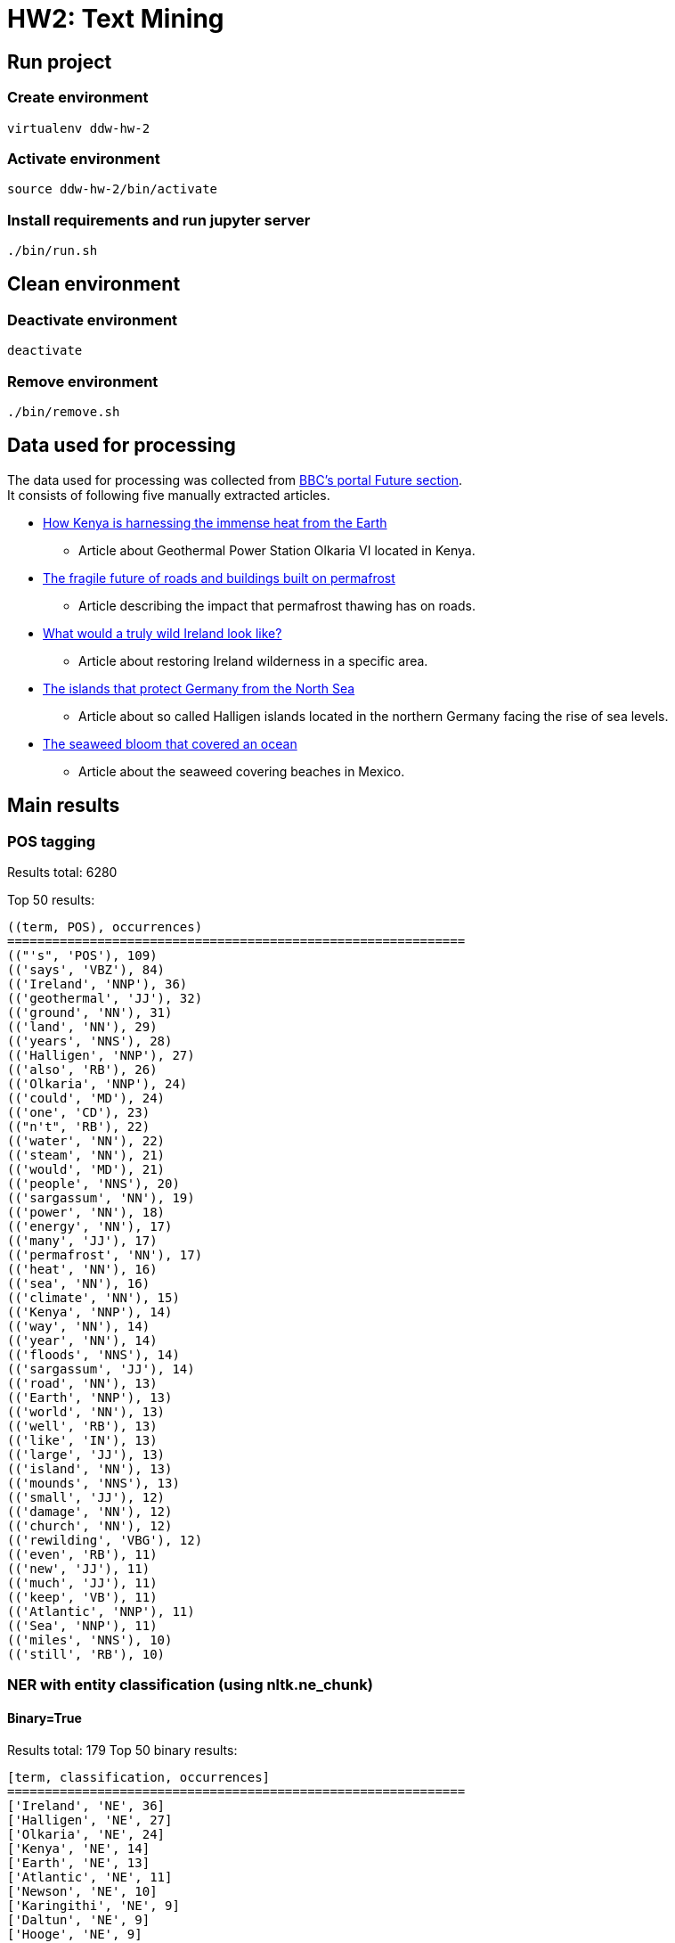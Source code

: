 = HW2: Text Mining

== Run project

=== Create environment

[source, bash]
----
virtualenv ddw-hw-2
----

=== Activate environment

[source, bash]
----
source ddw-hw-2/bin/activate
----

=== Install requirements and run jupyter server

[source, bash]
----
./bin/run.sh
----

== Clean environment

=== Deactivate environment

[source, bash]
----
deactivate
----

=== Remove environment

[source, bash]
----
./bin/remove.sh
----

== Data used for processing

The data used for processing was collected from https://www.bbc.com/future[BBC's portal Future section]. +
It consists of following five manually extracted articles.

* https://www.bbc.com/future/article/20210303-geothermal-the-immense-volcanic-power-beneath-our-feet[How Kenya is harnessing the immense heat from the Earth]
** Article about Geothermal Power Station Olkaria VI located in Kenya.
* https://www.bbc.com/future/article/20210303-the-unsure-future-of-roads-and-buildings-on-melting-ground[The fragile future of roads and buildings built on permafrost]
** Article describing the impact that permafrost thawing has on roads.
* https://www.bbc.com/future/article/20210211-rewilding-can-ireland-regrow-its-wilderness[What would a truly wild Ireland look like?]
** Article about restoring Ireland wilderness in a specific area.
* https://www.bbc.com/future/article/20210216-the-islands-that-protect-germany-from-the-north-sea[The islands that protect Germany from the North Sea]
** Article about so called Halligen islands located in the northern Germany facing the rise of sea levels.
* https://www.bbc.com/future/article/20201119-atlantic-ocean-the-largest-seaweed-bloom-in-history[The seaweed bloom that covered an ocean]
** Article about the seaweed covering beaches in Mexico.

== Main results

=== POS tagging

Results total: 6280 +

Top 50 results:

    ((term, POS), occurrences)
    =============================================================
    (("'s", 'POS'), 109)
    (('says', 'VBZ'), 84)
    (('Ireland', 'NNP'), 36)
    (('geothermal', 'JJ'), 32)
    (('ground', 'NN'), 31)
    (('land', 'NN'), 29)
    (('years', 'NNS'), 28)
    (('Halligen', 'NNP'), 27)
    (('also', 'RB'), 26)
    (('Olkaria', 'NNP'), 24)
    (('could', 'MD'), 24)
    (('one', 'CD'), 23)
    (("n't", 'RB'), 22)
    (('water', 'NN'), 22)
    (('steam', 'NN'), 21)
    (('would', 'MD'), 21)
    (('people', 'NNS'), 20)
    (('sargassum', 'NN'), 19)
    (('power', 'NN'), 18)
    (('energy', 'NN'), 17)
    (('many', 'JJ'), 17)
    (('permafrost', 'NN'), 17)
    (('heat', 'NN'), 16)
    (('sea', 'NN'), 16)
    (('climate', 'NN'), 15)
    (('Kenya', 'NNP'), 14)
    (('way', 'NN'), 14)
    (('year', 'NN'), 14)
    (('floods', 'NNS'), 14)
    (('sargassum', 'JJ'), 14)
    (('road', 'NN'), 13)
    (('Earth', 'NNP'), 13)
    (('world', 'NN'), 13)
    (('well', 'RB'), 13)
    (('like', 'IN'), 13)
    (('large', 'JJ'), 13)
    (('island', 'NN'), 13)
    (('mounds', 'NNS'), 13)
    (('small', 'JJ'), 12)
    (('damage', 'NN'), 12)
    (('church', 'NN'), 12)
    (('rewilding', 'VBG'), 12)
    (('even', 'RB'), 11)
    (('new', 'JJ'), 11)
    (('much', 'JJ'), 11)
    (('keep', 'VB'), 11)
    (('Atlantic', 'NNP'), 11)
    (('Sea', 'NNP'), 11)
    (('miles', 'NNS'), 10)
    (('still', 'RB'), 10)

=== NER with entity classification (using nltk.ne_chunk)

==== Binary=True

Results total: 179
Top 50 binary results:

    [term, classification, occurrences]
    =============================================================
    ['Ireland', 'NE', 36]
    ['Halligen', 'NE', 27]
    ['Olkaria', 'NE', 24]
    ['Kenya', 'NE', 14]
    ['Earth', 'NE', 13]
    ['Atlantic', 'NE', 11]
    ['Newson', 'NE', 10]
    ['Karingithi', 'NE', 9]
    ['Daltun', 'NE', 9]
    ['Hooge', 'NE', 9]
    ['Mexico', 'NE', 9]
    ['Mwangi', 'NE', 8]
    ['County', 'NE', 8]
    ['Germany', 'NE', 8]
    ['Nordstrandischmoor', 'NE', 8]
    ['Africa', 'NE', 7]
    ['Reid', 'NE', 7]
    ['Maasai', 'NE', 6]
    ['Iceland', 'NE', 6]
    ['Arctic', 'NE', 6]
    ['Doré', 'NE', 6]
    ['Irish', 'NE', 6]
    ['Deicke', 'NE', 6]
    ['Allen', 'NE', 6]
    ['Morrison', 'NE', 6]
    ['Hell', 'NE', 5]
    ['CO2', 'NE', 5]
    ['Fogarty', 'NE', 5]
    ['Hallig', 'NE', 5]
    ['Rösner', 'NE', 5]
    ['Caribbean', 'NE', 5]
    ['Wang', 'NE', 5]
    ['KenGen', 'NE', 4]
    ['Geothermal', 'NE', 4]
    ['Nyaga', 'NE', 4]
    ['Canada', 'NE', 4]
    ['Highway', 'NE', 4]
    ['Hansen', 'NE', 4]
    ['Europe', 'NE', 4]
    ['Gröde', 'NE', 4]
    ['Suswa', 'NE', 3]
    ['Sempui', 'NE', 3]
    ['China', 'NE', 3]
    ['Russian', 'NE', 3]
    ['Eoghan', 'NE', 3]
    ['Friers', 'NE', 3]
    ['Bergin', 'NE', 3]
    ['German', 'NE', 3]
    ['Ruth', 'NE', 3]
    ['Kolk', 'NE', 3]

==== Binary=False

Results total: 209

Top 50 results:

    [term, classification, occurrences]
    =============================================================
    ['Ireland', 'GPE', 36]
    ['Halligen', 'PERSON', 27]
    ['Olkaria', 'GPE', 24]
    ['Kenya', 'PERSON', 14]
    ['Earth', 'PERSON', 13]
    ['Atlantic', 'ORGANIZATION', 11]
    ['Newson', 'ORGANIZATION', 10]
    ['Karingithi', 'PERSON', 9]
    ['Mexico', 'GPE', 9]
    ['Daltun', 'PERSON', 9]
    ['Hooge', 'PERSON', 9]
    ['Mwangi', 'PERSON', 8]
    ['County', 'PERSON', 8]
    ['Germany', 'GPE', 8]
    ['Nordstrandischmoor', 'GPE', 8]
    ['Africa', 'PERSON', 7]
    ['Reid', 'PERSON', 7]
    ['Maasai', 'PERSON', 6]
    ['Iceland', 'GPE', 6]
    ['Arctic', 'ORGANIZATION', 6]
    ['Doré', 'PERSON', 6]
    ['Irish', 'GPE', 6]
    ['Deicke', 'PERSON', 6]
    ['Allen', 'PERSON', 6]
    ['Morrison', 'PERSON', 6]
    ['Hell', 'PERSON', 5]
    ['Gate', 'ORGANIZATION', 5]
    ['CO2', 'ORGANIZATION', 5]
    ['Fogarty', 'PERSON', 5]
    ['Hallig', 'PERSON', 5]
    ['Rösner', 'PERSON', 5]
    ['Caribbean', 'LOCATION', 5]
    ['Wang', 'PERSON', 5]
    ['KenGen', 'ORGANIZATION', 4]
    ['Geothermal', 'ORGANIZATION', 4]
    ['Nyaga', 'PERSON', 4]
    ['Canada', 'GPE', 4]
    ['Highway', 'PERSON', 4]
    ['Hansen', 'PERSON', 4]
    ['Europe', 'PERSON', 4]
    ['Gröde', 'PERSON', 4]
    ['Suswa', 'PERSON', 3]
    ['Sempui', 'PERSON', 3]
    ['China', 'GPE', 3]
    ['Russian', 'GPE', 3]
    ['Friers', 'ORGANIZATION', 3]
    ['Bergin', 'PERSON', 3]
    ['German', 'GPE', 3]
    ['Ruth', 'PERSON', 3]
    ['Kolk', 'PERSON', 3]

=== NER with custom patterns

Results total: 288

Top 50 results:

    [term, classification, occurrences]
    =============================================================
    ['Ireland', 'NP', 36]
    ['Halligen', 'NP', 27]
    ['Olkaria', 'NP', 24]
    ['Kenya', 'NP', 14]
    ['Earth', 'NP', 13]
    ['Atlantic', 'NP', 11]
    ['Newson', 'NP', 10]
    ['Hartwig-Kruse', 'NP', 10]
    ['Karingithi', 'NP', 9]
    ['Daltun', 'NP', 9]
    ['Hooge', 'NP', 9]
    ['Mexico', 'NP', 9]
    ['Mwangi', 'NP', 8]
    ['Germany', 'NP', 8]
    ['Nordstrandischmoor', 'NP', 8]
    ['Africa', 'NP', 7]
    ['Reid', 'NP', 7]
    ['Maasai', 'NP', 6]
    ['Iceland', 'NP', 6]
    ['Arctic', 'NP', 6]
    ['Doré', 'NP', 6]
    ['Republic', 'NP', 6]
    ['Deicke', 'NP', 6]
    ['Allen', 'NP', 6]
    ['Morrison', 'NP', 6]
    ['Hell', 'NP', 5]
    ['Gate', 'NP', 5]
    ['CO2', 'NP', 5]
    ['Fogarty', 'NP', 5]
    ["O'Connell", 'NP', 5]
    ['Hallig', 'NP', 5]
    ['Rösner', 'NP', 5]
    ['Caribbean', 'NP', 5]
    ['Wang', 'NP', 5]
    ['KenGen', 'NP', 4]
    ['Geothermal', 'NP', 4]
    ['Nyaga', 'NP', 4]
    ['Canada', 'NP', 4]
    ['Hansen', 'NP', 4]
    ['Europe', 'NP', 4]
    ['Gröde', 'NP', 4]
    ['Suswa', 'NP', 3]
    ['Sempui', 'NP', 3]
    ['China', 'NP', 3]
    ['Friers', 'NP', 3]
    ['Stout', 'NP', 3]
    ['Bergin', 'NP', 3]
    ['Schleswig-Holstein', 'NP', 3]
    ['Without', 'NP', 3]
    ['Kolk', 'NP', 3]

=== Custom entity classification (wikipedia-based)

==== NER using nltk.ne_chunk

Top 50 results:

    [input NLTK entity, wikipedia-based classification]
    =============================================================
    [['Ireland', 'GPE', 36], 'piece of subcontinental land']
    [['Halligen', 'PERSON', 27], 'small islands without protective dikes']
    [['Olkaria', 'GPE', 24], 'lies']
    [['Kenya', 'PERSON', 14], 'generic']
    [['Earth', 'PERSON', 13], 'generic']
    [['Atlantic', 'ORGANIZATION', 11], "second-largest of the world 's oceans"]
    [['Newson', 'ORGANIZATION', 10], 'generic']
    [['Karingithi', 'PERSON', 9], 'generic']
    [['Mexico', 'GPE', 9], 'country in the southern portion of North America']
    [['Daltun', 'PERSON', 9], 'Goidelic language of the Insular Celtic branch']
    [['Hooge', 'PERSON', 9], 'generic']
    [['Mwangi', 'PERSON', 8], 'Kenyan photojournalist']
    [['County', 'PERSON', 8], 'distinct territorial body']
    [['Germany', 'GPE', 8], 'country at the intersection of Central']
    [['Nordstrandischmoor', 'GPE', 8], 'generic']
    [['Africa', 'PERSON', 7], 'country']
    [['Reid', 'PERSON', 7], 'technique wherein']
    [['Maasai', 'PERSON', 6], 'Nilotic ethnic group']
    [['Iceland', 'GPE', 6], 'island in the North Atlantic']
    [['Arctic', 'ORGANIZATION', 6], 'generic']
    [['Doré', 'PERSON', 6], 'generic']
    [['Irish', 'GPE', 6], 'islands of Ireland and Great Britain']
    [['Deicke', 'PERSON', 6], 'generic']
    [['Allen', 'PERSON', 6], 'English actor']
    [['Morrison', 'PERSON', 6], 'fourth largest chain of supermarkets']
    [['Hell', 'PERSON', 5], 'generic']
    [['Gate', 'ORGANIZATION', 5], 'structured form of play']
    [['CO2', 'ORGANIZATION', 5], 'colorless gas with a density']
    [['Fogarty', 'PERSON', 5], 'surname of Irish origin']
    [['Hallig', 'PERSON', 5], 'small islands without protective dikes']
    [['Rösner', 'PERSON', 5], 'hostage-taking crisis']
    [['Caribbean', 'LOCATION', 5], 'region of the Americas']
    [['Wang', 'PERSON', 5], 'type of fin']
    [['KenGen', 'ORGANIZATION', 4], 'parastatal company']
    [['Geothermal', 'ORGANIZATION', 4], 'thermal energy']
    [['Nyaga', 'PERSON', 4], 'generic']
    [['Canada', 'GPE', 4], 'country in the northern part of North America']
    [['Highway', 'PERSON', 4], 'public or private road']
    [['Hansen', 'PERSON', 4], 'American beverage company']
    [['Europe', 'PERSON', 4], 'continent']
    [['Gröde', 'PERSON', 4], 'municipality in the district of Nordfriesland']
    [['Suswa', 'PERSON', 3], 'shield volcano in the Great Rift Valley , Kenya']
    [['Sempui', 'PERSON', 3], 'generic']
    [['China', 'GPE', 3], 'country in East Asia']
    [['Russian', 'GPE', 3], 'East Slavic ethnic group']
    [['Friers', 'ORGANIZATION', 3], 'German actress']
    [['Bergin', 'PERSON', 3], 'surname']
    [['German', 'GPE', 3], 'country at the intersection of Central']
    [['Ruth', 'PERSON', 3], 'property']
    [['Kolk', 'PERSON', 3], 'psychiatrist']

==== NER with custom patterns

    [input custom entity, wikipedia-based classification]
    =============================================================
    [['Ireland', 'NP', 36], 'piece of subcontinental land']
    [['Halligen', 'NP', 27], 'small islands without protective dikes']
    [['Olkaria', 'NP', 24], 'lies']
    [['Kenya', 'NP', 14], 'generic']
    [['Earth', 'NP', 13], 'generic']
    [['Atlantic', 'NP', 11], "second-largest of the world 's oceans"]
    [['Newson', 'NP', 10], 'generic']
    [['Hartwig-Kruse', 'NP', 10], 'German politician']
    [['Karingithi', 'NP', 9], 'generic']
    [['Daltun', 'NP', 9], 'Goidelic language of the Insular Celtic branch']
    [['Hooge', 'NP', 9], 'generic']
    [['Mexico', 'NP', 9], 'country in the southern portion of North America']
    [['Mwangi', 'NP', 8], 'Kenyan photojournalist']
    [['Germany', 'NP', 8], 'country at the intersection of Central']
    [['Nordstrandischmoor', 'NP', 8], 'generic']
    [['Africa', 'NP', 7], 'country']
    [['Reid', 'NP', 7], 'technique wherein']
    [['Maasai', 'NP', 6], 'Nilotic ethnic group']
    [['Iceland', 'NP', 6], 'island in the North Atlantic']
    [['Arctic', 'NP', 6], 'generic']
    [['Doré', 'NP', 6], 'generic']
    [['Republic', 'NP', 6], 'form of government']
    [['Deicke', 'NP', 6], 'generic']
    [['Allen', 'NP', 6], 'English actor']
    [['Morrison', 'NP', 6], 'fourth largest chain of supermarkets']
    [['Hell', 'NP', 5], 'generic']
    [['Gate', 'NP', 5], 'structured form of play']
    [['CO2', 'NP', 5], 'colorless gas with a density']
    [['Fogarty', 'NP', 5], 'surname of Irish origin']
    [["O'Connell", 'NP', 5], 'American singer-songwriter']
    [['Hallig', 'NP', 5], 'small islands without protective dikes']
    [['Rösner', 'NP', 5], 'hostage-taking crisis']
    [['Caribbean', 'NP', 5], 'region of the Americas']
    [['Wang', 'NP', 5], 'type of fin']
    [['KenGen', 'NP', 4], 'parastatal company']
    [['Geothermal', 'NP', 4], 'thermal energy']
    [['Nyaga', 'NP', 4], 'generic']
    [['Canada', 'NP', 4], 'country in the northern part of North America']
    [['Hansen', 'NP', 4], 'American beverage company']
    [['Europe', 'NP', 4], 'continent']
    [['Gröde', 'NP', 4], 'municipality in the district of Nordfriesland']
    [['Suswa', 'NP', 3], 'shield volcano in the Great Rift Valley , Kenya']
    [['Sempui', 'NP', 3], 'generic']
    [['China', 'NP', 3], 'country in East Asia']
    [['Friers', 'NP', 3], 'German actress']
    [['Stout', 'NP', 3], 'dark , top-fermented beer with a number of variations']
    [['Bergin', 'NP', 3], 'surname']
    [['Schleswig-Holstein', 'NP', 3], 'northernmost']
    [['Without', 'NP', 3], 'upcoming American action thriller film']
    [['Kolk', 'NP', 3], 'psychiatrist']

== Results comparison

In the tabular below, we can see comparison of results of implemented entity classification approaches.

We can see that nltk-based classification mislabeled some entities. +
E.g.:

* Halligen - PERSON
* Earth - PERSON
* Africa - PERSON
* CO2 - ORGANIZATION
* Europe - PERSON
* Suswa - PERSON
* Atlantic - ORGANIZATION

Wikipedia-based classification fixed some of these mislabeled classifications:

* Halligen - small islands without protective dikes
* CO2 - colorless gas with a density
* Europe - continent
* Suswa - shield volcano in the Great Rift Valley , Kenya
* Atlantic - second-largest of the world 's oceans

On the other hand, some classifications remain unknown, are wrong, or are just partially extracted:

* Daltun - Goidelic language of the Insular Celtic branch (here the nltk-based classification is right with PERSON)
* Earth - generic (unknown)
* Africa - country (partially wrong)

Finally, wikipedia-based classification using custom patterns contains some different entities detected by custom pattern.

|===
| nltk-based classification | wikipedia-based classification using nltk entities | wikipedia-based classification using custom patterns

|['Ireland', 'GPE']|['Ireland', 'piece of subcontinental land']|['Ireland', 'NP', 'piece of subcontinental land']

|['Halligen', 'PERSON']|['Halligen', 'small islands without protective dikes']|['Halligen', 'NP', 'small islands without protective dikes']

|['Olkaria', 'GPE']|['Olkaria', 'lies']|['Olkaria', 'NP', 'lies']

|['Kenya', 'PERSON']|['Kenya', 'generic']|['Kenya', 'NP', 'generic']

|['Earth', 'PERSON']|['Earth', 'generic']|['Earth', 'NP', 'generic']

|['Atlantic', 'ORGANIZATION']|['Atlantic', "second-largest of the world 's oceans"]|['Atlantic', 'NP', "second-largest of the world 's oceans"]

|['Newson', 'ORGANIZATION']|['Newson', 'generic']|['Newson', 'NP', 'generic']

|['Karingithi', 'PERSON']|['Karingithi', 'generic']|['Hartwig-Kruse', 'NP', 'German politician']

|['Mexico', 'GPE']|['Mexico', 'country in the southern portion of North America']|['Karingithi', 'NP', 'generic']

|['Daltun', 'PERSON']|['Daltun', 'Goidelic language of the Insular Celtic branch']|['Daltun', 'NP', 'Goidelic language of the Insular Celtic branch']

|['Hooge', 'PERSON']|['Hooge', 'generic']|['Hooge', 'NP', 'generic']

|['Mwangi', 'PERSON']|['Mwangi', 'Kenyan photojournalist']|['Mexico', 'NP', 'country in the southern portion of North America']

|['County', 'PERSON']|['County', 'distinct territorial body']|['Mwangi', 'NP', 'Kenyan photojournalist']

|['Germany', 'GPE']|['Germany', 'country at the intersection of Central']|['Germany', 'NP', 'country at the intersection of Central']

|['Nordstrandischmoor', 'GPE']|['Nordstrandischmoor', 'generic']|['Nordstrandischmoor', 'NP', 'generic']

|['Africa', 'PERSON']|['Africa', 'country']|['Africa', 'NP', 'country']

|['Reid', 'PERSON']|['Reid', 'technique wherein']|['Reid', 'NP', 'technique wherein']

|['Maasai', 'PERSON']|['Maasai', 'Nilotic ethnic group']|['Maasai', 'NP', 'Nilotic ethnic group']

|['Iceland', 'GPE']|['Iceland', 'island in the North Atlantic']|['Iceland', 'NP', 'island in the North Atlantic']

|['Arctic', 'ORGANIZATION']|['Arctic', 'generic']|['Arctic', 'NP', 'generic']

|['Doré', 'PERSON']|['Doré', 'generic']|['Doré', 'NP', 'generic']

|['Irish', 'GPE']|['Irish', 'islands of Ireland and Great Britain']|['Republic', 'NP', 'form of government']

|['Deicke', 'PERSON']|['Deicke', 'generic']|['Deicke', 'NP', 'generic']

|['Allen', 'PERSON']|['Allen', 'English actor']|['Allen', 'NP', 'English actor']

|['Morrison', 'PERSON']|['Morrison', 'fourth largest chain of supermarkets']|['Morrison', 'NP', 'fourth largest chain of supermarkets']

|['Hell', 'PERSON']|['Hell', 'generic']|['Hell', 'NP', 'generic']

|['Gate', 'ORGANIZATION']|['Gate', 'structured form of play']|['Gate', 'NP', 'structured form of play']

|['CO2', 'ORGANIZATION']|['CO2', 'colorless gas with a density']|['CO2', 'NP', 'colorless gas with a density']

|['Fogarty', 'PERSON']|['Fogarty', 'surname of Irish origin']|['Fogarty', 'NP', 'surname of Irish origin']

|['Hallig', 'PERSON']|['Hallig', 'small islands without protective dikes']|["O'Connell", 'NP', 'American singer-songwriter']

|['Rösner', 'PERSON']|['Rösner', 'hostage-taking crisis']|['Hallig', 'NP', 'small islands without protective dikes']

|['Caribbean', 'LOCATION']|['Caribbean', 'region of the Americas']|['Rösner', 'NP', 'hostage-taking crisis']

|['Wang', 'PERSON']|['Wang', 'type of fin']|['Caribbean', 'NP', 'region of the Americas']

|['KenGen', 'ORGANIZATION']|['KenGen', 'parastatal company']|['Wang', 'NP', 'type of fin']

|['Geothermal', 'ORGANIZATION']|['Geothermal', 'thermal energy']|['KenGen', 'NP', 'parastatal company']

|['Nyaga', 'PERSON']|['Nyaga', 'generic']|['Geothermal', 'NP', 'thermal energy']

|['Canada', 'GPE']|['Canada', 'country in the northern part of North America']|['Nyaga', 'NP', 'generic']

|['Highway', 'PERSON']|['Highway', 'public or private road']|['Canada', 'NP', 'country in the northern part of North America']

|['Hansen', 'PERSON']|['Hansen', 'American beverage company']|['Hansen', 'NP', 'American beverage company']

|['Europe', 'PERSON']|['Europe', 'continent']|['Europe', 'NP', 'continent']

|['Gröde', 'PERSON']|['Gröde', 'municipality in the district of Nordfriesland']|['Gröde', 'NP', 'municipality in the district of Nordfriesland']

|['Suswa', 'PERSON']|['Suswa', 'shield volcano in the Great Rift Valley , Kenya']|['Suswa', 'NP', 'shield volcano in the Great Rift Valley , Kenya']

|['Sempui', 'PERSON']|['Sempui', 'generic']|['Sempui', 'NP', 'generic']

|['China', 'GPE']|['China', 'country in East Asia']|['China', 'NP', 'country in East Asia']

|['Russian', 'GPE']|['Russian', 'East Slavic ethnic group']|['Friers', 'NP', 'German actress']

|['Friers', 'ORGANIZATION']|['Friers', 'German actress']|['Stout', 'NP', 'dark , top-fermented beer with a number of variations']

|['Bergin', 'PERSON']|['Bergin', 'surname']|['Bergin', 'NP', 'surname']

|['German', 'GPE']|['German', 'country at the intersection of Central']|['Schleswig-Holstein', 'NP', 'northernmost']

|['Ruth', 'PERSON']|['Ruth', 'property']|['Without', 'NP', 'upcoming American action thriller film']

|['Kolk', 'PERSON']|['Kolk', 'psychiatrist']|['Kolk', 'NP', 'psychiatrist']
|===

== Issues during implementation

It was difficult to create pattern that would extract some whole information from Wikipedia's summary.

I have problems with ambiguous search results for some searched terms. +
I solved this problem by trying to search closest (with longest contiguous matching subsequence as similarity metric) of ambiguous options. +
If the chosen term is ambiguous again, the 'generic' classification is retrieved.

== Ideas for extensions/improvements/future work

Wikipedia ambiguous terms searching and classification extraction pattern could be improved in future.

Fetched entities classifications could be stored into DB and could be used for some simple term-dictionary like application.